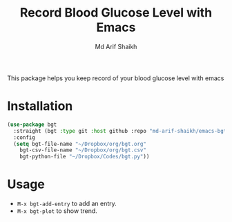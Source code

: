 #+TITLE: Record Blood Glucose Level with Emacs
#+AUTHOR: Md Arif Shaikh

This package helps you keep record of your blood glucose level with emacs
* Installation
#+BEGIN_SRC emacs-lisp
  (use-package bgt
    :straight (bgt :type git :host github :repo "md-arif-shaikh/emacs-bgt")
    :config
    (setq bgt-file-name "~/Dropbox/org/bgt.org"
	  bgt-csv-file-name "~/Dropbox/org/bgt.csv"
	  bgt-python-file "~/Dropbox/Codes/bgt.py"))
#+END_SRC

* Usage
  - ~M-x bgt-add-entry~ to add an entry.
  - ~M-x bgt-plot~ to show trend.
